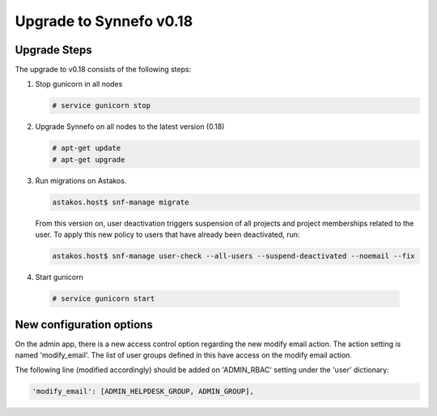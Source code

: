 Upgrade to Synnefo v0.18
^^^^^^^^^^^^^^^^^^^^^^^^

Upgrade Steps
=============

The upgrade to v0.18 consists of the following steps:

#. Stop gunicorn in all nodes

   .. code-block:: console

      # service gunicorn stop

#. Upgrade Synnefo on all nodes to the latest version (0.18)

   .. code-block:: console

      # apt-get update
      # apt-get upgrade

#. Run migrations on Astakos.

   .. code-block:: console

      astakos.host$ snf-manage migrate


   From this version on, user deactivation triggers suspension of all projects
   and project memberships related to the user. To apply this new policy to
   users that have already been deactivated, run:

   .. code-block:: console

      astakos.host$ snf-manage user-check --all-users --suspend-deactivated --noemail --fix

#. Start gunicorn

  .. code-block:: console

     # service gunicorn start


New configuration options
=========================

On the admin app, there is a new access control option regarding the new modify
email action. The action setting is named 'modify_email'. The list of user
groups defined in this have access on the modify email action.

The following line (modified accordingly) should be added on 'ADMIN_RBAC'
setting under the 'user' dictionary:

.. code-block:: console

   'modify_email': [ADMIN_HELPDESK_GROUP, ADMIN_GROUP],
